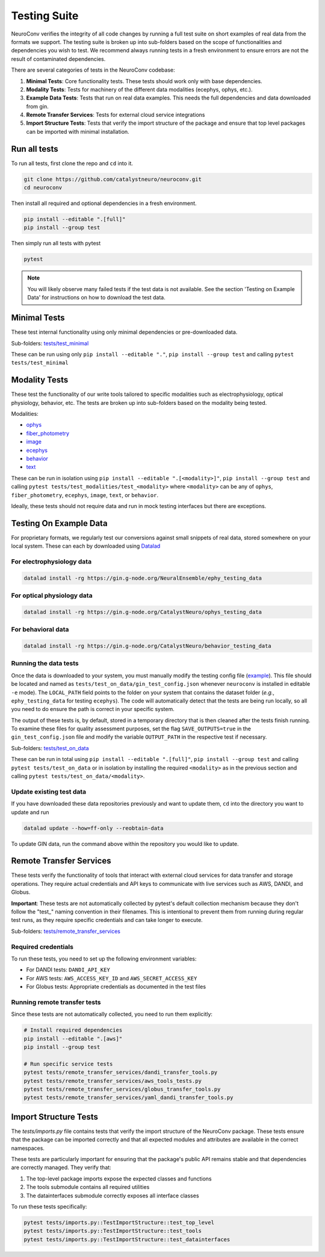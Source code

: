 .. _testing_suite:

Testing Suite
=============

NeuroConv verifies the integrity of all code changes by running a full test suite on short examples of real data from
the formats we support. The testing suite is broken up into sub-folders based on the scope of functionalities and
dependencies you wish to test. We recommend always running tests in a fresh environment to ensure errors are not the
result of contaminated dependencies.

There are several categories of tests in the NeuroConv codebase:

1. **Minimal Tests**: Core functionality tests. These tests should work only with base dependencies.
2. **Modality Tests**: Tests for machinery of the different data modalities (ecephys, ophys, etc.).
3. **Example Data Tests**: Tests that run on real data examples. This needs the full dependencies and data downloaded from gin.
4. **Remote Transfer Services**: Tests for external cloud service integrations
5. **Import Structure Tests**: Tests that verify the import structure of the package and ensure that top level packages can be imported with minimal installation.

Run all tests
-------------
To run all tests, first clone the repo and ``cd`` into it.

.. code:: bash

  git clone https://github.com/catalystneuro/neuroconv.git
  cd neuroconv


Then install all required and optional dependencies in a fresh environment.

.. code:: bash

  pip install --editable ".[full]"
  pip install --group test


Then simply run all tests with pytest

.. code:: bash

  pytest

.. note::

  You will likely observe many failed tests if the test data is not available. See the section 'Testing on Example Data' for instructions on how to download the test data.


Minimal Tests
-------------

These test internal functionality using only minimal dependencies or pre-downloaded data.

Sub-folders: `tests/test_minimal <https://github.com/catalystneuro/neuroconv/tree/main/tests/test_minimal>`_

These can be run using only ``pip install --editable "."``, ``pip install --group test`` and calling ``pytest tests/test_minimal``


Modality Tests
--------------

These test the functionality of our write tools tailored to specific modalities such as electrophysiology, optical physiology, behavior, etc.
The tests are broken up into sub-folders based on the modality being tested.

Modalities:

* `ophys <https://github.com/catalystneuro/neuroconv/tree/main/tests/test_modalities/test_ophys>`_
* `fiber_photometry <https://github.com/catalystneuro/neuroconv/tree/main/tests/test_modalities/test_fiber_photometry>`_
* `image <https://github.com/catalystneuro/neuroconv/tree/main/tests/test_modalities/test_image>`_
* `ecephys <https://github.com/catalystneuro/neuroconv/tree/main/tests/test_modalities/test_ecephys>`_
* `behavior <https://github.com/catalystneuro/neuroconv/tree/main/tests/test_modalities/test_behavior>`_
* `text <https://github.com/catalystneuro/neuroconv/tree/main/tests/test_modalities/test_text>`_

These can be run in isolation using ``pip install --editable ".[<modality>]"``, ``pip install --group test`` and calling
``pytest tests/test_modalities/test_<modality>`` where ``<modality>`` can be any of ``ophys``, ``fiber_photometry``, ``ecephys``, ``image``, ``text``, or ``behavior``.

Ideally, these tests should not require data and run in mock testing interfaces but there are exceptions.

.. _example_data:

Testing On Example Data
-----------------------

For proprietary formats, we regularly test our conversions against small snippets of real data, stored somewhere on
your local system. These can each by downloaded using `Datalad <https://www.datalad.org/>`_

For electrophysiology data
""""""""""""""""""""""""""
.. code:: bash

    datalad install -rg https://gin.g-node.org/NeuralEnsemble/ephy_testing_data

For optical physiology data
"""""""""""""""""""""""""""
.. code:: bash

    datalad install -rg https://gin.g-node.org/CatalystNeuro/ophys_testing_data


For behavioral data
"""""""""""""""""""
.. code:: bash

    datalad install -rg https://gin.g-node.org/CatalystNeuro/behavior_testing_data



Running the data tests
""""""""""""""""""""""

Once the data is downloaded to your system, you must manually modify the testing config file
(`example <https://github.com/catalystneuro/neuroconv/blob/main/base_gin_test_config.json>`_). This file should be
located and named as ``tests/test_on_data/gin_test_config.json`` whenever ``neuroconv`` is installed in editable
``-e`` mode). The ``LOCAL_PATH`` field points to the folder on your system that contains the dataset folder (*e.g.*,
``ephy_testing_data`` for testing ``ecephys``). The code will automatically detect that the tests are being run
locally, so all you need to do ensure the path is correct in your specific system.

The output of these tests is, by default, stored in a temporary directory that is then cleaned after the tests finish
running. To examine these files for quality assessment purposes, set the flag ``SAVE_OUTPUTS=true`` in the
``gin_test_config.json`` file and modify the variable ``OUTPUT_PATH`` in the respective test if necessary.

Sub-folders: `tests/test_on_data <https://github.com/catalystneuro/neuroconv/tree/main/tests/test_on_data>`_

These can be run in total using ``pip install --editable ".[full]"``, ``pip install --group test`` and calling ``pytest tests/test_on_data`` or
in isolation by installing the required ``<modality>`` as in the previous section and calling
``pytest tests/test_on_data/<modality>``.


Update existing test data
"""""""""""""""""""""""""
If you have downloaded these data repositories previously and want to update them, ``cd`` into the directory you want
to update and run

.. code:: bash

    datalad update --how=ff-only --reobtain-data

To update GIN data, run the command above within the repository you would like to update.

Remote Transfer Services
------------------------

These tests verify the functionality of tools that interact with external cloud services for data transfer and storage operations. They require actual credentials and API keys to communicate with live services such as AWS, DANDI, and Globus.

**Important**: These tests are not automatically collected by pytest's default collection mechanism because they don't follow the "test_" naming convention in their filenames. This is intentional to prevent them from running during regular test runs, as they require specific credentials and can take longer to execute.

Sub-folders: `tests/remote_transfer_services <https://github.com/catalystneuro/neuroconv/tree/main/tests/remote_transfer_services>`_

Required credentials
""""""""""""""""""""
To run these tests, you need to set up the following environment variables:

* For DANDI tests: ``DANDI_API_KEY``
* For AWS tests: ``AWS_ACCESS_KEY_ID`` and ``AWS_SECRET_ACCESS_KEY``
* For Globus tests: Appropriate credentials as documented in the test files

Running remote transfer tests
"""""""""""""""""""""""""""""
Since these tests are not automatically collected, you need to run them explicitly:

.. code:: bash

    # Install required dependencies
    pip install --editable ".[aws]"
    pip install --group test

    # Run specific service tests
    pytest tests/remote_transfer_services/dandi_transfer_tools.py
    pytest tests/remote_transfer_services/aws_tools_tests.py
    pytest tests/remote_transfer_services/globus_transfer_tools.py
    pytest tests/remote_transfer_services/yaml_dandi_transfer_tools.py

Import Structure Tests
----------------------

The `tests/imports.py` file contains tests that verify the import structure of the NeuroConv package. These tests ensure that the package can be imported correctly and that all expected modules and attributes are available in the correct namespaces.

These tests are particularly important for ensuring that the package's public API remains stable and that dependencies are correctly managed. They verify that:

1. The top-level package imports expose the expected classes and functions
2. The tools submodule contains all required utilities
3. The datainterfaces submodule correctly exposes all interface classes

To run these tests specifically:

.. code:: bash

    pytest tests/imports.py::TestImportStructure::test_top_level
    pytest tests/imports.py::TestImportStructure::test_tools
    pytest tests/imports.py::TestImportStructure::test_datainterfaces
